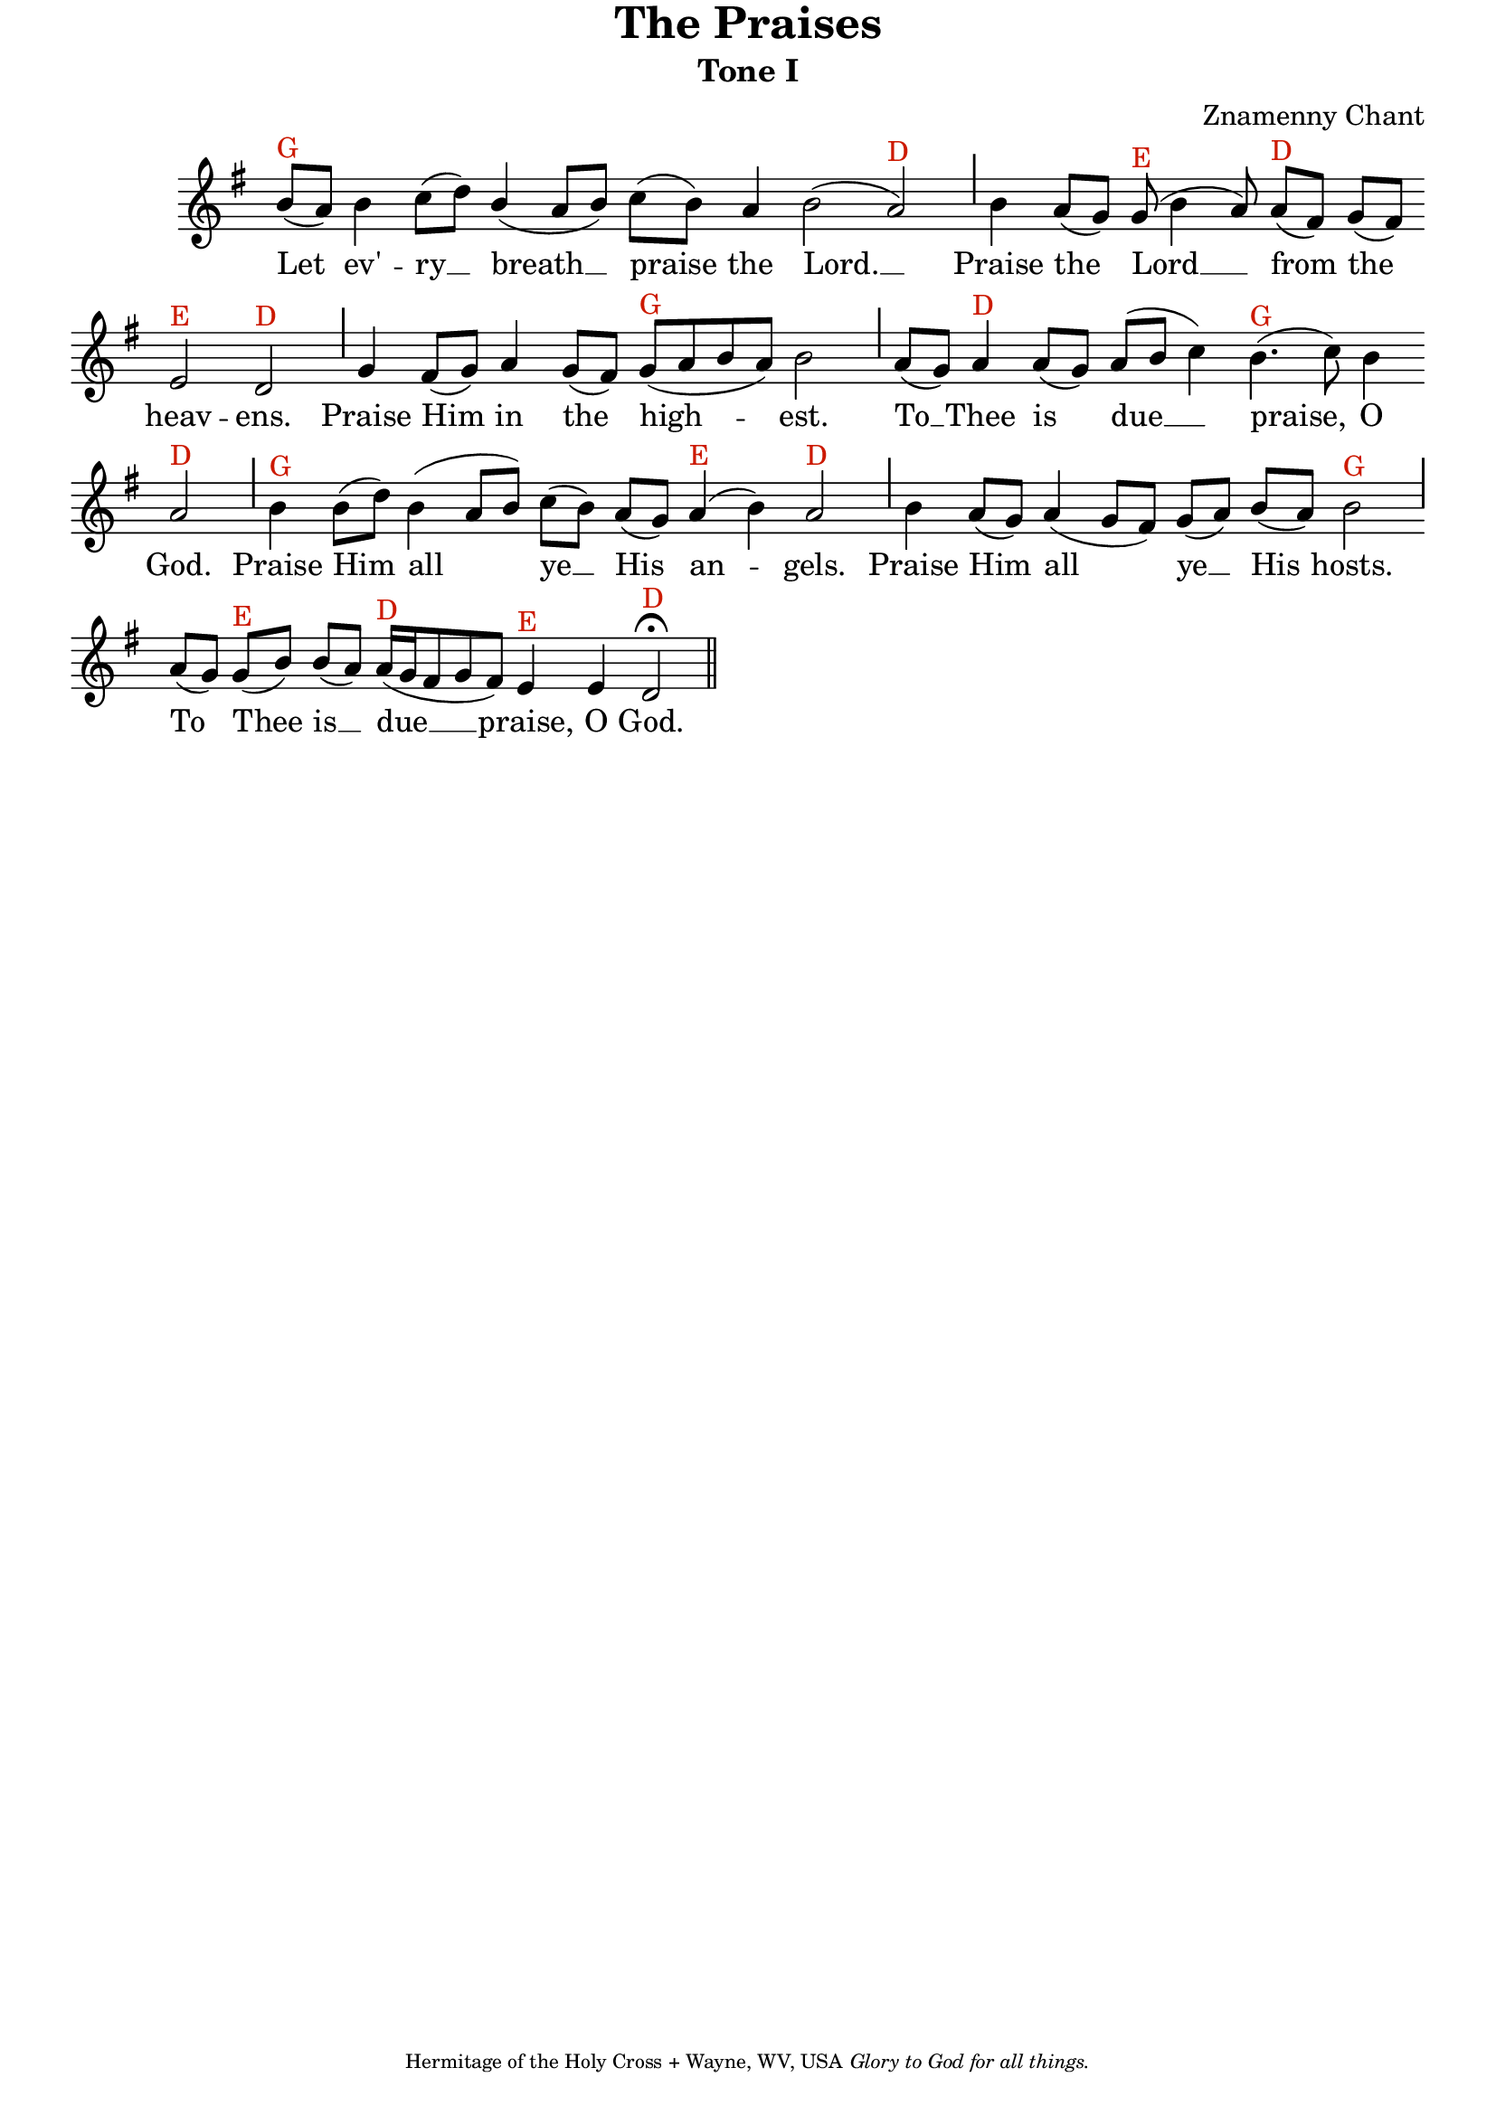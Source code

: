 %%% GLORY TO GOD FOR ALL THINGS %%%
\version "2.10.0"
W = { \once \override Staff.BarLine #'bar-size = #2 \once \override Staff.BarLine #'thickness = #-2 \bar "|" 
	 }
J = { \once \override Staff.BarLine #'extra-offset = #'(0 . 2)
	\once \override Staff.BarLine #'bar-size = #1 \bar "|" }
Z = { \bar "" \break }
D = { \bar ":" } 
B = { \override BreathingSign #'text = #(make-musicglyph-markup "scripts.rvarcomma") \breathe }
\paper{ top-margin = #-1 }
\header { title = "The Praises"
	subtitle = "Tone I"
	subsubtitle =  ""
	composer =  "Znamenny Chant"
	tagline = \markup \center-align \teeny { "Hermitage of the Holy Cross + Wayne, WV, USA" \italic "Glory to God for all things." } }  

\score {
\relative c'' { \set Score.timing = ##f \key g \major \autoBeamOff \set Staff.midiInstrument = "choir aahs" 
	b8[(^\markup{G} a)] b4 c8[( d)] \stemUp b4( a8[ b]) \stemNeutral c[( b)] a4 b2( a)^\markup{D} \J b4 a8[( g)] g(^\markup{E} b4 a8) a[(^\markup{D} fis)] g[( fis)] \Z e2^\markup{E} d^\markup{D} \J g4 fis8[( g)] a4 g8[( fis)] g[(^\markup{G} a b a)] b2 \J a8[( g)] a4^\markup{D} a8[( g)] a[( b] c4)  b4.(^\markup{G} c8) b4 \Z a2^\markup{D} \J b4^\markup{G} b8[( d)] b4( a8[ b]) c[( b)] a[( g)] a4(^\markup{E} b) a2^\markup{D} \J  b4 a8[( g)] a4( g8[ fis]) g[( a)] b[( a)] b2^\markup{G} \J \override Staff.SeparationItem #'padding = #.5 a8[( g)] g[(^\markup{E} b)] b[( a)] a16[(^\markup{D} g fis8 g fis)] e4^\markup{E} e \once \override Script #'script-priority = #-1 d2^\markup{D} \fermata \bar "||" 
 }

\addlyrics { Let ev' -- ry __ breath __ praise the Lord. __ Praise the Lord __ from the heav -- ens. Praise Him in the high -- est. To __ Thee is due __ praise, O God. Praise Him all ye __ His an -- gels. Praise Him all ye __ His hosts. To Thee is __ due __ praise, O God. } 
\layout { ragged-last = ##t  \context { \Staff \remove "Time_signature_engraver" \remove "Bar_number_engraver" \override TextScript #'color = #(rgb-color 0.8 0.1 0) } 
\context { \Lyrics \override LyricSpace #'minimum-distance = #.8 } } 
 
  \midi {
    \context {
      \Score
      tempoWholesPerMinute = #(ly:make-moment 90 4)
      }
    }


 } 



%%% GLORY TO GOD FOR ALL THINGS %%%


